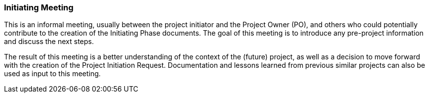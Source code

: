 === Initiating Meeting

This is an informal meeting, usually between the project initiator and the Project Owner (PO), and others who could potentially contribute to the creation of the Initiating Phase documents.
The goal of this meeting is to introduce any pre-project information and discuss the next steps.

The result of this meeting is a better understanding of the context of the (future) project, as well as a decision to move forward with the creation of the Project Initiation Request.
Documentation and lessons learned from previous similar projects can also be used as input to this meeting.
